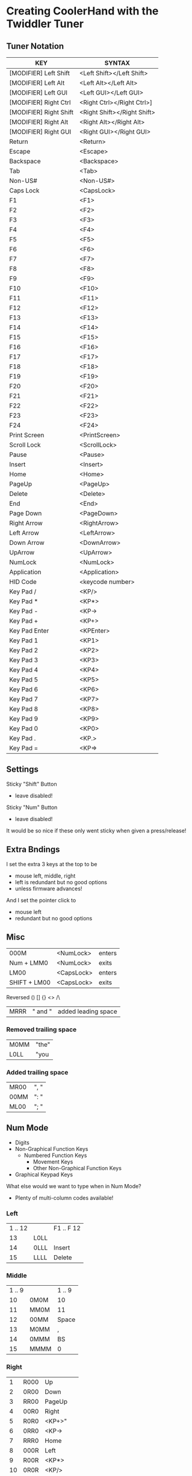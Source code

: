 * Creating CoolerHand with the Twiddler Tuner

** Tuner Notation

| KEY	                    | SYNTAX                      |
|--------------------------+-----------------------------|
| [MODIFIER] Left Shift	  | <Left Shift></Left Shift>   |
| [MODIFIER] Left Alt	    | <Left Alt></Left Alt>       |
| [MODIFIER] Left GUI	    | <Left GUI></Left GUI>       |
| [MODIFIER] Right Ctrl	  | <Right Ctrl></Right Ctrl>]  |
| [MODIFIER] Right Shift	 | <Right Shift></Right Shift> |
| [MODIFIER] Right Alt	   | <Right Alt></Right Alt>     |
| [MODIFIER] Right GUI	   | <Right GUI></Right GUI>     |
| Return	                 | <Return>                    |
| Escape	                 | <Escape>                    |
| Backspace	              | <Backspace>                 |
| Tab	                    | <Tab>                       |
| Non-US#	                | <Non-US#>                   |
| Caps Lock	              | <CapsLock>                  |
| F1	                     | <F1>                        |
| F2	                     | <F2>                        |
| F3	                     | <F3>                        |
| F4	                     | <F4>                        |
| F5	                     | <F5>                        |
| F6	                     | <F6>                        |
| F7	                     | <F7>                        |
| F8	                     | <F8>                         |
| F9	                     | <F9>                        |
| F10	                    | <F10>                       |
| F11	                    | <F11>                       |
| F12	                    | <F12>                       |
| F13	                    | <F13>                       |
| F14	                    | <F14>                       |
| F15	                    | <F15>                       |
| F16	                    | <F16>                       |
| F17	                    | <F17>                       |
| F18	                    | <F18>                       |
| F19	                    | <F19>                       |
| F20	                    | <F20>                       |
| F21	                    | <F21>                       |
| F22	                    | <F22>                       |
| F23	                    | <F23>                       |
| F24	                    | <F24>                       |
| Print Screen	           | <PrintScreen>               |
| Scroll Lock	            | <ScrollLock>                |
| Pause	                  | <Pause>                     |
| Insert	                 | <Insert>                    |
| Home	                   | <Home>                      |
| PageUp	                 | <PageUp>                    |
| Delete	                 | <Delete>                    |
| End	                    | <End>                       |
| Page Down	              | <PageDown>                  |
| Right Arrow	            | <RightArrow>                |
| Left Arrow	             | <LeftArrow>                 |
| Down Arrow	             | <DownArrow>                 |
| UpArrow	                | <UpArrow>                   |
| NumLock	                | <NumLock>                   |
| Application	            | <Application>               |
| HID Code	               | <keycode number>            |
| Key Pad /	              | <KP/>                       |
| Key Pad *	              | <KP*>                       |
| Key Pad -	              | <KP->                       |
| Key Pad +	              | <KP+>                       |
| Key Pad Enter	          | <KPEnter>                   |
| Key Pad 1	              | <KP1>                       |
| Key Pad 2	              | <KP2>                       |
| Key Pad 3	              | <KP3>                       |
| Key Pad 4	              | <KP4>                       |
| Key Pad 5	              | <KP5>                       |
| Key Pad 6	              | <KP6>                       |
| Key Pad 7	              | <KP7>                       |
| Key Pad 8	              | <KP8>                       |
| Key Pad 9	              | <KP9>                       |
| Key Pad 0	              | <KP0>                       |
| Key Pad .	              | <KP.>                       |
| Key Pad =	              | <KP=>                       |

** Settings

Sticky "Shift" Button
- leave disabled!

Sticky "Num" Button
- leave disabled!

It would be so nice if these only went sticky when given a
press/release!

** Extra Bndings

I set the extra 3 keys at the top to be
- mouse left, middle, right
- left is redundant but no good options
- unless firmware advances!

And I set the pointer click to
- mouse left
- redundant but no good options

** Misc

| 000M         | <NumLock>  | enters |
| Num + LMM0   | <NumLock>  | exits  |
| LM00         | <CapsLock> | enters |
| SHIFT + LM00 | <CapsLock> | exits  |

Reversed () [] {} <> /\

| MRRR | " and " | added leading space |

*** Removed trailing space

| M0MM | "the" |
| L0LL | "you  |

*** Added trailing space

| MR00 | ", " |
| 00MM | ": " |
| ML00 | "; " |

** Num Mode

- Digits
- Non-Graphical Function Keys
  - Numbered Function Keys
	- Movement Keys
	- Other Non-Graphical Function Keys
- Graphical Keypad Keys

What else would we want to type when in Num Mode?
- Plenty of multi-column codes available!

*** Left

| 1 .. 12 |      | F1 .. F 12 |
|      13 | L0LL |            |
|      14 | 0LLL | Insert     |
|      15 | LLLL | Delete     |


*** Middle

| 1 .. 9 |      | 1 .. 9 |
|     10 | 0M0M | 10     |
|     11 | MM0M | 11     |
|     12 | 00MM | Space  |
|     13 | M0MM | ,      |
|     14 | 0MMM | BS     |
|     15 | MMMM | 0      |

*** Right

|  1 | R000 | Up        |
|  2 | 0R00 | Down      |
|  3 | RR00 | PageUp    |
|  4 | 00R0 | Right     |
|  5 | R0R0 | <KP+>"    |
|  6 | 0RR0 | <KP->     |
|  7 | RRR0 | Home      |
|  8 | 000R | Left      |
|  9 | R00R | <KP*>     |
| 10 | 0R0R | <KP/>     |
| 11 | RR0R | <KP.>     |
| 12 | 00RR | PageDown  |
| 13 | R0RR | <KP=>     |
| 14 | 0RRR | End       |
| 15 | RRRR | <KPEnter> |



